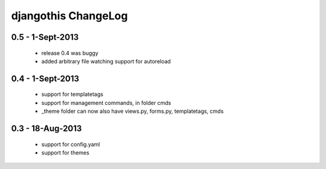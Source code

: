 djangothis ChangeLog
====================

0.5 - 1-Sept-2013
-----------------

 * release 0.4 was buggy
 * added arbitrary file watching support for autoreload

0.4 - 1-Sept-2013
-----------------

 * support for templatetags
 * support for management commands, in folder cmds
 * _theme folder can now also have views.py, forms.py, templatetags, cmds

0.3 - 18-Aug-2013
-----------------

 * support for config.yaml
 * support for themes
